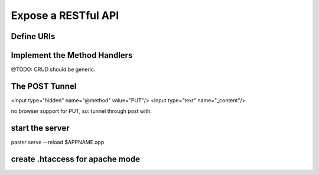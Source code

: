 
Expose a RESTful API
====================

Define URIs
-----------
.. python

   self.rest = REST(
     URI("/posts/(?P<ID>[0-9]+)$",
         PUT=lambda...))



Implement the Method Handlers
-----------------------------
@TODO: CRUD should be generic.

.. python
   # in $APPNAME.py:
   class StorePostCommand(object):
       def invoke(self, _clerk, ID):
          
   _clerk.fetch(Post, int(ID) )
   Post.update(xxxx)
   _clerk.store(Post)


The POST Tunnel
---------------
<input type="hidden" name="@method" value="PUT"/>
<input type="text" name="_content"/>

no browser support for PUT, so: tunnel through post with:

.. code html
   <form action="/whatever" method="post">
     <fieldset>
	<legend></legend>
        <input type="hidden" name="@method" value="PUT"/>
     </fieldset>
   </form>


start the server
----------------
paster serve --reload $APPNAME.app


create .htaccess for apache mode
--------------------------------



